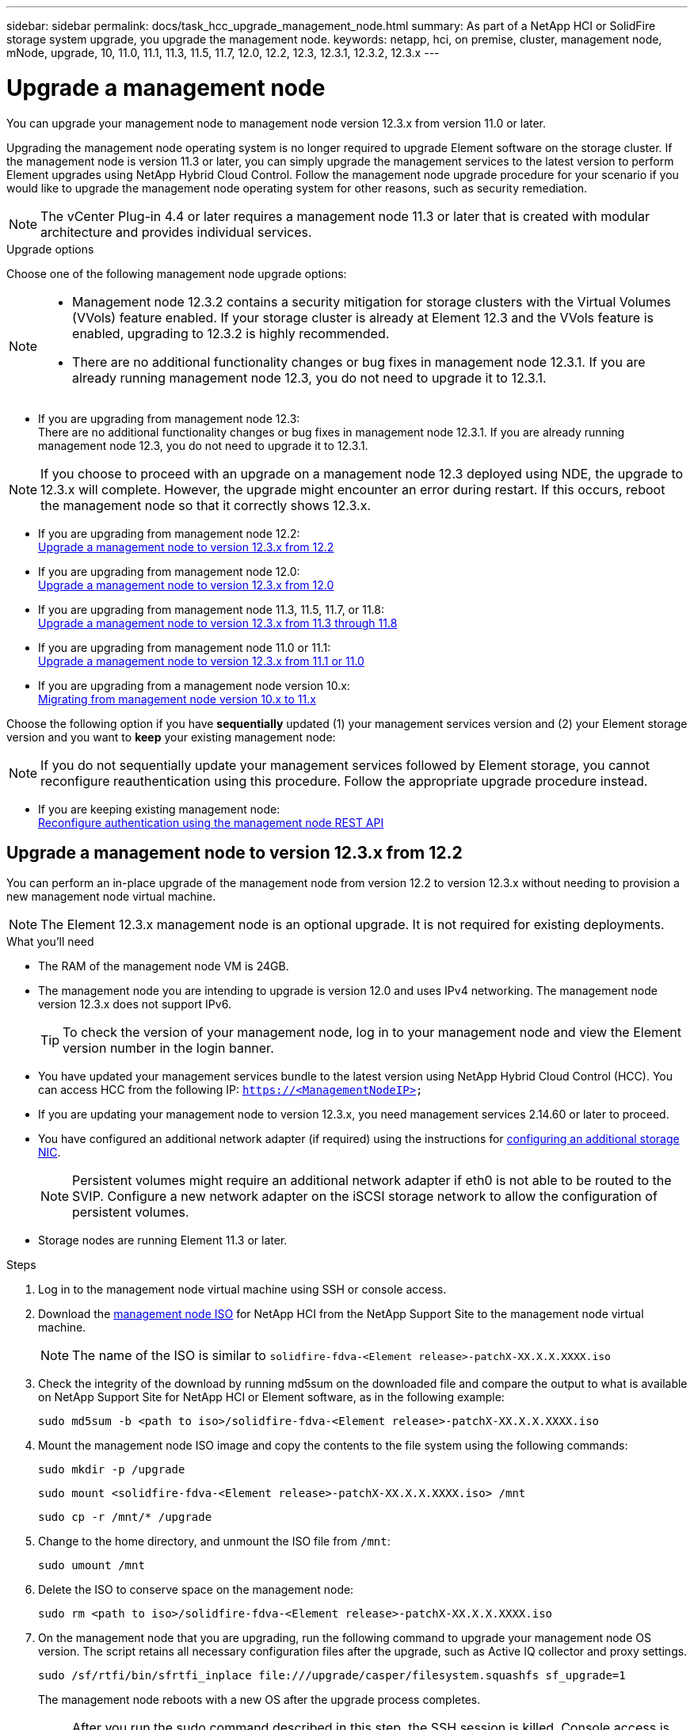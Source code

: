 ---
sidebar: sidebar
permalink: docs/task_hcc_upgrade_management_node.html
summary: As part of a NetApp HCI or SolidFire storage system upgrade, you upgrade the management node.
keywords: netapp, hci, on premise, cluster, management node, mNode, upgrade, 10, 11.0, 11.1, 11.3, 11.5, 11.7, 12.0, 12.2, 12.3, 12.3.1, 12.3.2, 12.3.x
---

= Upgrade a management node

:hardbreaks:
:nofooter:
:icons: font
:linkattrs:
:imagesdir: ../media/

[.lead]

You can upgrade your management node to management node version 12.3.x from version 11.0 or later.

//NOTE: If you upgrade your management node version from 12.3.0 to a later version, for example Element 12.3.1, on management nodes deployed using NDE, the upgrade might fail. If this occurs you should reboot the management node.

Upgrading the management node operating system is no longer required to upgrade Element software on the storage cluster. If the management node is version 11.3 or later, you can simply upgrade the management services to the latest version to perform Element upgrades using NetApp Hybrid Cloud Control. Follow the management node upgrade procedure for your scenario if you would like to upgrade the management node operating system for other reasons, such as security remediation.

NOTE: The vCenter Plug-in 4.4 or later requires a management node 11.3 or later that is created with modular architecture and provides individual services.

.Upgrade options

Choose one of the following management node upgrade options:

[NOTE]
====
* Management node 12.3.2 contains a security mitigation for storage clusters with the Virtual Volumes (VVols) feature enabled. If your storage cluster is already at Element 12.3 and the VVols feature is enabled, upgrading to 12.3.2 is highly recommended.
* There are no additional functionality changes or bug fixes in management node 12.3.1. If you are already running management node 12.3, you do not need to upgrade it to 12.3.1.
====

* If you are upgrading from management node 12.3:
There are no additional functionality changes or bug fixes in management node 12.3.1. If you are already running management node 12.3, you do not need to upgrade it to 12.3.1.

NOTE: If you choose to proceed with an upgrade on a management node 12.3 deployed using NDE, the upgrade to 12.3.x will complete. However, the upgrade might encounter an error during restart. If this occurs, reboot the management node so that it correctly shows 12.3.x.

* If you are upgrading from management node 12.2:
<<Upgrade a management node to version 12.3.x from 12.2>>
* If you are upgrading from management node 12.0:
<<Upgrade a management node to version 12.3.x from 12.0>>
* If you are upgrading from management node 11.3, 11.5, 11.7, or 11.8:
<<Upgrade a management node to version 12.3.x from 11.3 through 11.8>>
* If you are upgrading from management node 11.0 or 11.1:
<<Upgrade a management node to version 12.3.x from 11.1 or 11.0>>
* If you are upgrading from a management node version 10.x:
<<Migrating from management node version 10.x to 11.x>>

Choose the following option if you have *sequentially* updated (1) your management services version and (2) your Element storage version and you want to *keep* your existing management node:

NOTE: If you do not sequentially update your management services followed by Element storage, you cannot reconfigure reauthentication using this procedure. Follow the appropriate upgrade procedure instead.

* If you are keeping existing management node:
<<Reconfigure authentication using the management node REST API>>

== Upgrade a management node to version 12.3.x from 12.2

You can perform an in-place upgrade of the management node from version 12.2 to version 12.3.x without needing to provision a new management node virtual machine.

NOTE: The Element 12.3.x management node is an optional upgrade. It is not required for existing deployments.

.What you'll need

* The RAM of the management node VM is 24GB.
* The management node you are intending to upgrade is version 12.0 and uses IPv4 networking. The management node version 12.3.x does not support IPv6.
+
TIP: To check the version of your management node, log in to your management node and view the Element version number in the login banner.

* You have updated your management services bundle to the latest version using NetApp Hybrid Cloud Control (HCC). You can access HCC from the following IP: `https://<ManagementNodeIP>`

* If you are updating your management node to version 12.3.x, you need management services 2.14.60 or later to proceed.

* You have configured an additional network adapter (if required) using the instructions for link:task_mnode_install_add_storage_NIC.html[configuring an additional storage NIC].
+
NOTE: Persistent volumes might require an additional network adapter if eth0 is not able to be routed to the SVIP. Configure a new network adapter on the iSCSI storage network to allow the configuration of persistent volumes.

* Storage nodes are running Element 11.3 or later.

.Steps
. Log in to the management node virtual machine using SSH or console access.
. Download the https://mysupport.netapp.com/site/products/all/details/netapp-hci/downloads-tab[management node ISO^] for NetApp HCI from the NetApp Support Site to the management node virtual machine.
+
NOTE: The name of the ISO is similar to `solidfire-fdva-<Element release>-patchX-XX.X.X.XXXX.iso`

. Check the integrity of the download by running md5sum on the downloaded file and compare the output to what is available on NetApp Support Site for NetApp HCI or Element software, as in the following example:
+
`sudo md5sum -b <path to iso>/solidfire-fdva-<Element release>-patchX-XX.X.X.XXXX.iso`

. Mount the management node ISO image and copy the contents to the file system using the following commands:
+
----
sudo mkdir -p /upgrade
----
+
----
sudo mount <solidfire-fdva-<Element release>-patchX-XX.X.X.XXXX.iso> /mnt
----
+
----
sudo cp -r /mnt/* /upgrade
----
. Change to the home directory, and unmount the ISO file from `/mnt`:
+
----
sudo umount /mnt
----
. Delete the ISO to conserve space on the management node:
+
----
sudo rm <path to iso>/solidfire-fdva-<Element release>-patchX-XX.X.X.XXXX.iso
----

. On the management node that you are upgrading, run the following command to upgrade your management node OS version. The script retains all necessary configuration files after the upgrade, such as Active IQ collector and proxy settings.
+
----
sudo /sf/rtfi/bin/sfrtfi_inplace file:///upgrade/casper/filesystem.squashfs sf_upgrade=1
----
+
The management node reboots with a new OS after the upgrade process completes.
+
NOTE: After you run the sudo command described in this step, the SSH session is killed. Console access is required for continued monitoring. If no console access is available to you when performing the upgrade, retry the SSH login and verify connectivity after 15 to 30 minutes. Once you log in, you can confirm the new OS version in the SSH banner that indicates that the upgrade was successful.
+

. On the management node, run the `redeploy-mnode` script to retain previous management services configuration settings:
+
NOTE: The script retains previous management services configuration, including configuration from the Active IQ collector service, controllers (vCenters), or proxy, depending on your settings.

+
----
sudo /sf/packages/mnode/redeploy-mnode -mu <mnode user>
----

IMPORTANT: If you had previously disabled SSH functionality on the management node, you need to link:task_mnode_ssh_management.html[disable SSH again] on the recovered management node. SSH capability that provides link:task_mnode_enable_remote_support_connections.html[NetApp Support remote support tunnel (RST) session access] is enabled on the management node by default.

== Upgrade a management node to version 12.3.x from 12.0

You can perform an in-place upgrade of the management node from version 12.0 to version 12.3.x without needing to provision a new management node virtual machine.

NOTE: The Element 12.3.x management node is an optional upgrade. It is not required for existing deployments.

.What you'll need

* The management node you are intending to upgrade is version 12.0 and uses IPv4 networking. The management node version 12.3.x does not support IPv6.
+
TIP: To check the version of your management node, log in to your management node and view the Element version number in the login banner.

* You have updated your management services bundle to the latest version using NetApp Hybrid Cloud Control (HCC). You can access HCC from the following IP: `https://<ManagementNodeIP>`

* If you are updating your management node to version 12.3.x, you need management services 2.14.60 or later to proceed.

* You have configured an additional network adapter (if required) using the instructions for link:task_mnode_install_add_storage_NIC.html[configuring an additional storage NIC].
+
NOTE: Persistent volumes might require an additional network adapter if eth0 is not able to be routed to the SVIP. Configure a new network adapter on the iSCSI storage network to allow the configuration of persistent volumes.

* Storage nodes are running Element 11.3 or later.

.Steps
. Configure the management node VM RAM:
.. Power off the management node VM.
.. Change the RAM of the management node VM from 12GB to 24GB RAM.
.. Power on the management node VM.
. Log in to the management node virtual machine using SSH or console access.
. Download the https://mysupport.netapp.com/site/products/all/details/netapp-hci/downloads-tab[management node ISO^] for NetApp HCI from the NetApp Support Site to the management node virtual machine.
+
NOTE: The name of the ISO is similar to `solidfire-fdva-<Element release>-patchX-XX.X.X.XXXX.iso`

. Check the integrity of the download by running md5sum on the downloaded file and compare the output to what is available on NetApp Support Site for NetApp HCI or Element software, as in the following example:
+
`sudo md5sum -b <path to iso>/solidfire-fdva-<Element release>-patchX-XX.X.X.XXXX.iso`

. Mount the management node ISO image and copy the contents to the file system using the following commands:
+
----
sudo mkdir -p /upgrade
----
+
----
sudo mount <solidfire-fdva-<Element release>-patchX-XX.X.X.XXXX.iso> /mnt
----
+
----
sudo cp -r /mnt/* /upgrade
----
. Change to the home directory, and unmount the ISO file from `/mnt`:
+
----
sudo umount /mnt
----
. Delete the ISO to conserve space on the management node:
+
----
sudo rm <path to iso>/solidfire-fdva-<Element release>-patchX-XX.X.X.XXXX.iso
----

. On the management node that you are upgrading, run the following command to upgrade your management node OS version. The script retains all necessary configuration files after the upgrade, such as Active IQ collector and proxy settings.
+
----
sudo /sf/rtfi/bin/sfrtfi_inplace file:///upgrade/casper/filesystem.squashfs sf_upgrade=1
----
+
The management node reboots with a new OS after the upgrade process completes.
+
NOTE: After you run the sudo command described in this step, the SSH session is killed. Console access is required for continued monitoring. If no console access is available to you when performing the upgrade, retry the SSH login and verify connectivity after 15 to 30 minutes. Once you log in, you can confirm the new OS version in the SSH banner that indicates that the upgrade was successful.
+

. On the management node, run the `redeploy-mnode` script to retain previous management services configuration settings:
+
NOTE: The script retains previous management services configuration, including configuration from the Active IQ collector service, controllers (vCenters), or proxy, depending on your settings.

+
----
sudo /sf/packages/mnode/redeploy-mnode -mu <mnode user>
----

IMPORTANT: SSH capability that provides link:task_mnode_enable_remote_support_connections.html[NetApp Support remote support tunnel (RST) session access] is disabled by default on management nodes running management services 2.18 and later. If you had previously enabled SSH functionality on the management node, you might need to link:task_mnode_ssh_management.html[disable SSH again] on the upgraded management node.

== Upgrade a management node to version 12.3.x from 11.3 through 11.8

You can perform an in-place upgrade of the management node from version 11.3, 11.5, 11.7, or 11.8 to version 12.3.x without needing to provision a new management node virtual machine.

NOTE: The Element 12.3.x management node is an optional upgrade. It is not required for existing deployments.

.What you'll need

* The management node you are intending to upgrade is version 11.3, 11.5, 11.7, or 11.8 and uses IPv4 networking. The management node version 12.3.x does not support IPv6.
+
TIP: To check the version of your management node, log in to your management node and view the Element version number in the login banner.

* You have updated your management services bundle to the latest version using NetApp Hybrid Cloud Control (HCC). You can access HCC from the following IP: `https://<ManagementNodeIP>`

* If you are updating your management node to version 12.3.x, you need management services 2.14.60 or later to proceed.

* You have configured an additional network adapter (if required) using the instructions for link:task_mnode_install_add_storage_NIC.html[configuring an additional storage NIC].
+
NOTE: Persistent volumes might require an additional network adapter if eth0 is not able to be routed to the SVIP. Configure a new network adapter on the iSCSI storage network to allow the configuration of persistent volumes.

* Storage nodes are running Element 11.3 or later.

.Steps

. Configure the management node VM RAM:
.. Power off the management node VM.
.. Change the RAM of the management node VM from 12GB to 24GB RAM.
.. Power on the management node VM.
. Log in to the management node virtual machine using SSH or console access.
. Download the https://mysupport.netapp.com/site/products/all/details/netapp-hci/downloads-tab[management node ISO^] for NetApp HCI from the NetApp Support Site to the management node virtual machine.
+
NOTE: The name of the ISO is similar to `solidfire-fdva-<Element release>-patchX-XX.X.X.XXXX.iso`

. Check the integrity of the download by running md5sum on the downloaded file and compare the output to what is available on NetApp Support Site for NetApp HCI or Element software, as in the following example:
+
`sudo md5sum -b <path to iso>/solidfire-fdva-<Element release>-patchX-XX.X.X.XXXX.iso`

. Mount the management node ISO image and copy the contents to the file system using the following commands:
+
----
sudo mkdir -p /upgrade
----
+
----
sudo mount <solidfire-fdva-<Element release>-patchX-XX.X.X.XXXX.iso> /mnt
----
+
----
sudo cp -r /mnt/* /upgrade
----
. Change to the home directory, and unmount the ISO file from `/mnt`:
+
----
sudo umount /mnt
----
. Delete the ISO to conserve space on the management node:
+
----
sudo rm <path to iso>/solidfire-fdva-<Element release>-patchX-XX.X.X.XXXX.iso
----

. On the 11.3, 11.5, 11.7, or 11.8 management node, run the following command to upgrade your management node OS version. The script retains all necessary configuration files after the upgrade, such as Active IQ collector and proxy settings.
+
----
sudo /sf/rtfi/bin/sfrtfi_inplace file:///upgrade/casper/filesystem.squashfs sf_upgrade=1
----
+
The management node reboots with a new OS after the upgrade process completes.
+
NOTE: After you run the sudo command described in this step, the SSH session is killed. Console access is required for continued monitoring. If no console access is available to you when performing the upgrade, retry the SSH login and verify connectivity after 15 to 30 minutes. Once you log in, you can confirm the new OS version in the SSH banner that indicates that the upgrade was successful.
+

. On the management node, run the `redeploy-mnode` script to retain previous management services configuration settings:
+
NOTE: The script retains previous management services configuration, including configuration from the Active IQ collector service, controllers (vCenters), or proxy, depending on your settings.

+
----
sudo /sf/packages/mnode/redeploy-mnode -mu <mnode user>
----

IMPORTANT: SSH capability that provides link:task_mnode_enable_remote_support_connections.html[NetApp Support remote support tunnel (RST) session access] is disabled by default on management nodes running management services 2.18 and later. If you had previously enabled SSH functionality on the management node, you might need to link:task_mnode_ssh_management.html[disable SSH again] on the upgraded management node.

== Upgrade a management node to version 12.3.x from 11.1 or 11.0
You can perform an in-place upgrade of the management node from 11.0 or 11.1 to version 12.3.x without needing to provision a new management node virtual machine.

.What you'll need

*  Storage nodes are running Element 11.3 or later.
+
NOTE: Use the latest HealthTools to upgrade Element software.

* The management node you are intending to upgrade is version 11.0 or 11.1 and uses IPv4 networking. The management node version 12.3.x does not support IPv6.
+
TIP: To check the version of your management node, log in to your management node and view the Element version number in the login banner.

* For management node 11.0, the VM memory needs to be manually increased to 12GB.

* You have configured an additional network adapter (if required) using the instructions for configuring a storage NIC (eth1) in the management node user guide your product.
+
NOTE: Persistent volumes might require an additional network adapter if eth0 is not able to be routed to the SVIP. Configure a new network adapter on the iSCSI storage network to allow the configuration of persistent volumes.

.Steps

. Configure the management node VM RAM:
.. Power off the management node VM.
.. Change the RAM of the management node VM from 12GB to 24GB RAM.
.. Power on the management node VM.
. Log in to the management node virtual machine using SSH or console access.
. Download the https://mysupport.netapp.com/site/products/all/details/netapp-hci/downloads-tab[management node ISO^] for NetApp HCI from the NetApp Support Site to the management node virtual machine.
+
NOTE: The name of the ISO is similar to `solidfire-fdva-<Element release>-patchX-XX.X.X.XXXX.iso`

. Check the integrity of the download by running md5sum on the downloaded file and compare the output to what is available on NetApp Support Site for NetApp HCI or Element software, as in the following example:
+
----
sudo md5sum -b <path to iso>/solidfire-fdva-<Element release>-patchX-XX.X.X.XXXX.iso
----
. Mount the management node ISO image and copy the contents to the file system using the following commands:
+
----
sudo mkdir -p /upgrade
----
+
----
sudo mount solidfire-fdva-<Element release>-patchX-XX.X.X.XXXX.iso /mnt
----
+
----
sudo cp -r /mnt/* /upgrade
----

. Change to the home directory, and unmount the ISO file from /mnt:
+
----
sudo umount /mnt
----

. Delete the ISO to conserve space on the management node:
+
----
sudo rm <path to iso>/solidfire-fdva-<Element release>-patchX-XX.X.X.XXXX.iso
----

. Run one of the following scripts with options to upgrade your management node OS version. Only run the script that is appropriate for your version. Each script retains all necessary configuration files after the upgrade, such as Active IQ collector and proxy settings.
.. On an 11.1 (11.1.0.73) management node, run the following command:
+
----
sudo /sf/rtfi/bin/sfrtfi_inplace file:///upgrade/casper/filesystem.squashfs sf_upgrade=1 sf_keep_paths="/sf/packages/solidfire-sioc-4.2.3.2288 /sf/packages/solidfire-nma-1.4.10/conf /sf/packages/sioc /sf/packages/nma"
----

.. On an 11.1 (11.1.0.72) management node, run the following command:
+
----
sudo /sf/rtfi/bin/sfrtfi_inplace file:///upgrade/casper/filesystem.squashfs sf_upgrade=1 sf_keep_paths="/sf/packages/solidfire-sioc-4.2.1.2281 /sf/packages/solidfire-nma-1.4.10/conf /sf/packages/sioc /sf/packages/nma"
----

.. On an 11.0 (11.0.0.781) management node, run the following command:
+
----
sudo /sf/rtfi/bin/sfrtfi_inplace file:///upgrade/casper/filesystem.squashfs sf_upgrade=1 sf_keep_paths="/sf/packages/solidfire-sioc-4.2.0.2253 /sf/packages/solidfire-nma-1.4.8/conf /sf/packages/sioc /sf/packages/nma"
----
+
The management node reboots with a new OS after the upgrade process completes.
+
NOTE: After you run the sudo command described in this step, the SSH session is killed. Console access is required for continued monitoring. If no console access is available to you when performing the upgrade, retry the SSH login and verify connectivity after 15 to 30 minutes. Once you log in, you can confirm the new OS version in the SSH banner that indicates that the upgrade was successful.
+

. On the 12.3.x management node, run the `upgrade-mnode` script to retain previous configuration settings.
+
NOTE: If you are migrating from an 11.0 or 11.1 management node, the script copies the Active IQ collector to the new configuration format.

.. For a single storage cluster managed by an existing management node 11.0 or 11.1 with persistent volumes:
+
----
sudo /sf/packages/mnode/upgrade-mnode -mu <mnode user> -pv <true - persistent volume> -pva <persistent volume account name - storage volume account>
----

.. For a single storage cluster managed by an existing management node 11.0 or 11.1 with no persistent volumes:
+
----
sudo /sf/packages/mnode/upgrade-mnode -mu <mnode user>
----

.. For multiple storage clusters managed by an existing management node 11.0 or 11.1 with persistent volumes:
+
----
sudo /sf/packages/mnode/upgrade-mnode -mu <mnode user> -pv <true - persistent volume> -pva <persistent volume account name - storage volume account> -pvm <persistent volumes mvip>
----

.. For multiple storage clusters managed by an existing management node 11.0 or 11.1 with no persistent volumes (the `-pvm` flag is to provide one of the cluster's MVIP addresses):
+
----
sudo /sf/packages/mnode/upgrade-mnode -mu <mnode user> -pvm <mvip for persistent volumes>
----

. (For all NetApp HCI installations with NetApp Element Plug-in for vCenter Server) Update the vCenter Plug-in on the 12.3.x management node by following the steps in the link:task_vcp_upgrade_plugin.html[Upgrade the Element Plug-in for vCenter Server] topic.
. Locate the asset ID for your installation using the management node API:
.. From a browser, log into the management node REST API UI:
... Go to the storage MVIP and log in.
This action causes certificate to be accepted for the next step.
.. Open the inventory service REST API UI on the management node:
+
----
https://<ManagementNodeIP>/inventory/1/
----
.. Click *Authorize* and complete the following:
... Enter the cluster user name and password.
... Enter the client ID as `mnode-client`.
... Click *Authorize* to begin a session.
... Close the window.
.. From the REST API UI, click *GET ​/installations*.
.. Click *Try it out*.
.. Click *Execute*.
.. From the code 200 response body, copy the `id` for the installation.
+
Your installation has a base asset configuration that was created during installation or upgrade.

. Locate the hardware tag for your compute node in vSphere:
.. Select the host in the vSphere Web Client navigator.
.. Click the *Monitor* tab, and click *Hardware Health*.
.. The node BIOS manufacturer and model number are listed. Copy and save the value for `tag` for use in a later step.
. Add a vCenter controller asset for HCI monitoring and Hybrid Cloud Control to the management node known assets:
.. Click *POST /assets/{asset_id}/controllers* to add a controller sub-asset.
.. Click *Try it out*.
.. Enter the parent base asset ID you copied to your clipboard in the *asset_id* field.
.. Enter the required payload values with type `vCenter` and vCenter credentials.
.. Click *Execute*.
. Add a compute node asset to the management node known assets:
.. Click *POST /assets/{asset_id}/compute-nodes* to add a compute node sub-asset with credentials for the compute node asset.
.. Click *Try it out*.
.. Enter the parent base asset ID you copied to your clipboard in the *asset_id* field.
.. In the payload, enter the required payload values as defined in the Model tab. Enter `ESXi Host` as `type` and paste the hardware tag you saved during a previous step for `hardware_tag`.
.. Click *Execute*.

== Migrating from management node version 10.x to 11.x
If you have a management node at version 10.x, you cannot upgrade from 10.x to 11.x. You can instead use this migration procedure to copy over the configuration from 10.x to a newly deployed 11.1 management node. If your management node is currently at 11.0 or higher, you should skip this procedure. You need management node 11.0 or 11.1 and the link:task_upgrade_element_latest_healthtools.html[latest HealthTools] to upgrade Element software from 10.3 + through 11.x.

.Steps

. From the VMware vSphere interface, deploy the management node 11.1 OVA and power it on.
. Open the management node VM console, which brings up the terminal user interface (TUI).
. Use the TUI to create a new administrator ID and assign a password.
. In the management node TUI, log in to the management node with the new ID and password and validate that it works.
. From the vCenter or management node TUI, get the management node 11.1 IP address and browse to the IP address on port 9443 to open the management node UI.
+
----
https://<mNode 11.1 IP address>:9443
----
. In vSphere, select *NetApp Element Configuration* > *mNode Settings*. (In older versions, the top-level menu is *NetApp SolidFire Configuration*.)
. Click *Actions* > *Clear*.
. To confirm, click *Yes*. The mNode Status field should report Not Configured.
+
NOTE: When you go to the *mNode Settings* tab for the first time, the mNode Status field might display as *Not Configured* instead of the expected *UP*; you might not be able to choose *Actions* > *Clear*. Refresh the browser. The mNode Status field will eventually display *UP*.

. Log out of vSphere.
. In a web browser, open the management node registration utility and select *QoSSIOC Service Management*:
+
----
https://<mNode 11.1 IP address>:9443
----
. Set the new QoSSIOC password.
+
NOTE: The default password is `solidfire`. This password is required to set the new password.

. Click the *vCenter Plug-in Registration* tab.
. Select *Update Plug-in*.
. Enter required values. When you are finished, click *UPDATE*.
. Log in to vSphere and select *NetApp Element Configuration* > *mNode Settings*.
. Click *Actions* > *Configure*.
. Provide the management node IP address, management node user ID (the user name is `admin`), password that you set on the *QoSSIOC Service Management* tab of the registration utility, and vCenter user ID and password.
+
In vSphere, the *mNode Settings* tab should display the mNode status as *UP*, which indicates management node 11.1 is registered to vCenter.

. From the management node registration utility (`https://<mNode 11.1 IP address>:9443`), restart the SIOC service from *QoSSIOC Service Management*.

. Wait for one minute and check the *NetApp Element Configuration* > *mNode Settings* tab. This should display the mNode status as *UP*.
+
If the status is *DOWN*, check the permissions for `/sf/packages/sioc/app.properties`. The file should have read, write, and execute permissions for the file owner. The correct permissions should appear as follows:
+
----
-rwx------
----
. After the SIOC process starts and vCenter displays mNode status as *UP*, check the logs for the `sf-hci-nma` service on the management node. There should be no error messages.

. (For management node 11.1 only) SSH into the management node version 11.1 with root privileges and start the NMA service with the following commands:
+
----
# systemctl enable /sf/packages/nma/systemd/sf-hci-nma.service
----
+
----
# systemctl start sf-hci-nma21
----

. Perform actions from vCenter to remove a drive, add a drive or reboot nodes. This triggers storage alerts, which should be reported in vCenter. If this is working, NMA system alerts are functioning as expected.
. If ONTAP Select is configured in vCenter, configure ONTAP Select alerts in NMA by copying the `.ots.properties` file from the previous management node to the management node version 11.1 `/sf/packages/nma/conf/.ots.properties` file, and restart the NMA service using the following command:
+
----
systemctl restart sf-hci-nma
----

. Verify that ONTAP Select is working by viewing the logs with the following command:
+
----
journalctl -f | grep -i ots
----

. Configure Active IQ by doing the following:
.. SSH in to the management node version 11.1 and go to the `/sf/packages/collector` directory.
.. Run the following command:
+
----
sudo ./manage-collector.py --set-username netapp --set-password --set-mvip <MVIP>
----

.. Enter the management node UI password when prompted.
.. Run the following commands:
+
----
./manage-collector.py --get-all
----
+
----
sudo systemctl restart sfcollector
----
.. Verify `sfcollector` logs to confirm it is working.
. In vSphere, the *NetApp Element Configuration* > *mNode Settings* tab should display the mNode status as *UP*.
. Verify NMA is reporting system alerts and ONTAP Select alerts.
. If everything is working as expected, shut down and delete management node 10.x VM.

== Reconfigure authentication using the management node REST API

You can keep your existing management node if you have sequentially upgraded (1) management services and (2) Element storage. If you have followed a different upgrade order, see the procedures for in-place management node upgrades.

.Before you begin

* You have updated your management services to 2.10.29 or later.
* Your storage cluster is running Element 12.0 or later.
* Your management node is 11.3 or later.
* You have sequentially updated your management services followed by upgrading your Element storage. You cannot reconfigure authentication using this procedure unless you have completed upgrades in the sequence described.

.Steps

. Open the management node REST API UI on the management node:
+
----
https://<ManagementNodeIP>/mnode
----
. Click *Authorize* and complete the following:
.. Enter the cluster user name and password.
.. Enter the client ID as `mnode-client` if the value is not already populated.
.. Click *Authorize* to begin a session.
. From the REST API UI, click *POST /services/reconfigure-auth*.
. Click *Try it out*.
. For the *load_images* parameter, select `true`.
. Click *Execute*.
+
The response body indicates that reconfiguration was successful.


[discrete]
== Find more information

* https://docs.netapp.com/us-en/vcp/index.html[NetApp Element Plug-in for vCenter Server^]
* https://www.netapp.com/hybrid-cloud/hci-documentation/[NetApp HCI Resources Page^]

